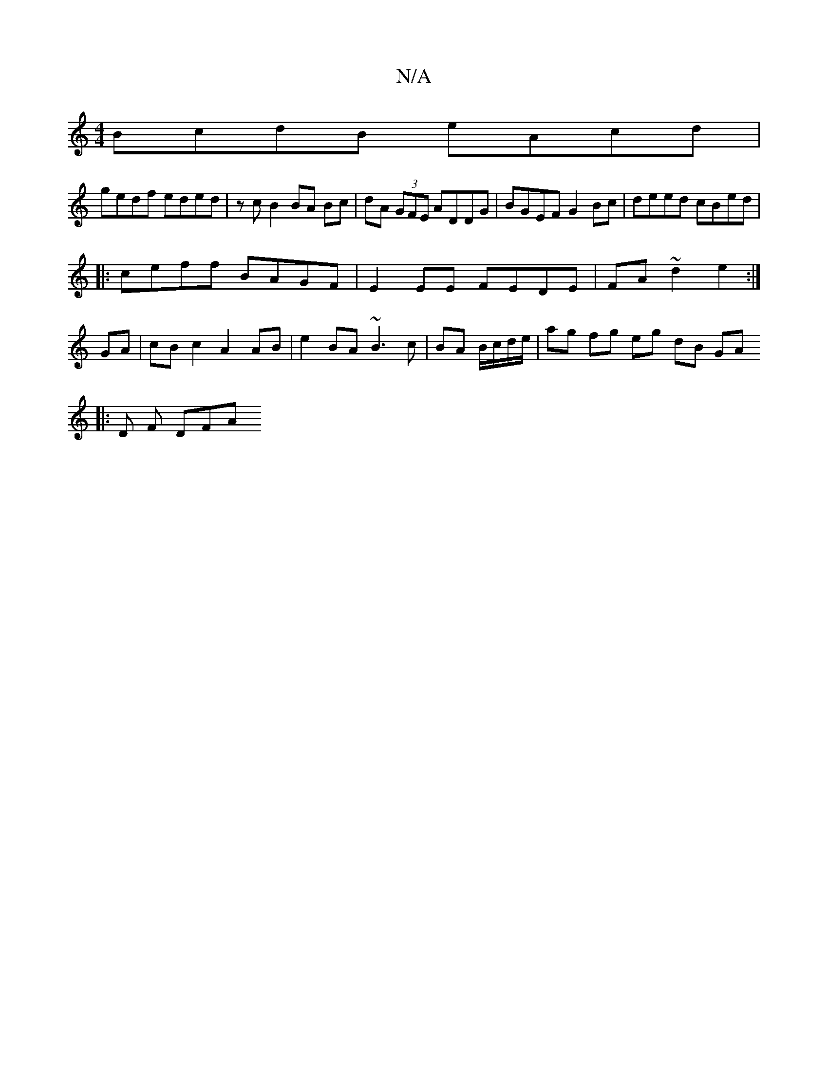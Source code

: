 X:1
T:N/A
M:4/4
R:N/A
K:Cmajor
BcdB eAcd |
gedf eded|zcB2BA Bc|dA (3GFE ADDG | BGEF G2 Bc | deed cBed |
|:ceff BAGF | E2 EE FEDE | FA ~d2 e2 :|
GA | cBc2 A2 AB | e2 BA ~B3 c | BA B/c/d/e/ | ag fg eg dB GA ([M:4/4 d4A2] [
|: D F DFA